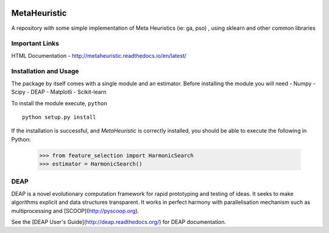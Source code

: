 .. -*- mode: rst -*-

|Travis|_ |Coverage|_ |CircleCI|_ 

.. |Travis| image:: https://travis-ci.org/gonzalesMK/MetaHeuristic.svg?branch=master
.. _Travis: https://travis-ci.org/gonzalesMK/MetaHeuristic

.. |Coverage| image:: https://coveralls.io/repos/github/gonzalesMK/MetaHeuristic/badge.svg?branch=master
.. _Coverage: https://coveralls.io/github/gonzalesMK/MetaHeuristic?branch=master

.. |CircleCI| image:: https://circleci.com/gh/gonzalesMK/MetaHeuristic/tree/master.svg?style=svg
.. _CircleCI: https://circleci.com/gh/gonzalesMK/MetaHeuristic/tree/master


MetaHeuristic
=============
A repository with some simple implementation of Meta Heuristics (ie: ga, pso) , using sklearn and other common libraries

Important Links
---------------

HTML Documentation - http://metaheuristic.readthedocs.io/en/latest/

Installation and Usage
----------------------
The package by itself comes with a single module and an estimator. Before
installing the module you will need 
- Numpy
- Scipy
- DEAP 
- Matplotli
- Scikit-learn

To install the module execute, ``python`` ::

  python setup.py install

If the installation is successful, and `MetaHeuristic` is correctly installed,
you should be able to execute the following in Python:

  >>> from feature_selection import HarmonicSearch
  >>> estimator = HarmonicSearch()

DEAP
--------
DEAP is a novel evolutionary computation framework for rapid prototyping and testing of 
ideas. It seeks to make algorithms explicit and data structures transparent. It works in perfect harmony with parallelisation mechanism such as multiprocessing and [SCOOP](http://pyscoop.org).

See the [DEAP User's Guide](http://deap.readthedocs.org/) for DEAP documentation.

